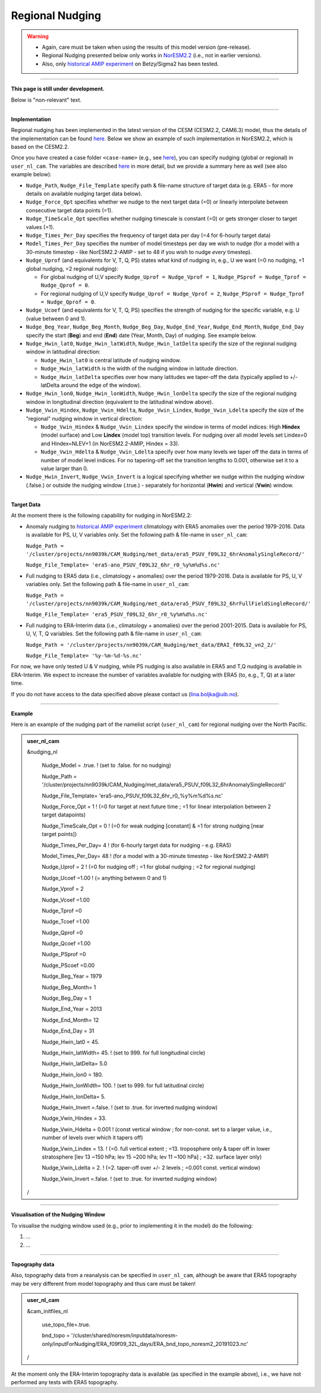 Regional Nudging
=============================================

.. warning::
  * Again, care must be taken when using the results of this model version (pre-release). 
  * Regional Nudging presented below only works in `NorESM2.2 <https://noresm22-nudging-regional.readthedocs.io/en/latest/Install-NorESM2.2.html>`_ (i.e., not in earlier versions). 
  * Also, only `historical AMIP experiment <https://noresm22-nudging-regional.readthedocs.io/en/latest/AMIP-configuration.html>`_ on Betzy/Sigma2 has been tested.

---------------------

**This page is still under development.**

Below is "non-relevant" text.

---------------------

**Implementation**

Regional nudging has been implemented in the latest version of the CESM (CESM2.2, CAM6.3) model, thus the details of the implementation can be found  `here <https://ncar.github.io/CAM/doc/build/html/users_guide/physics-modifications-via-the-namelist.html#nudging>`_. Below we show an example of such implementation in NorESM2.2, which is based on the CESM2.2.

Once you have created a case folder ``<case-name>`` (e.g., see `here <https://noresm22-nudging-regional.readthedocs.io/en/latest/AMIP-configuration.html>`_), you can specify nudging (global or regional) in ``user_nl_cam``. The variables are described `here <https://ncar.github.io/CAM/doc/build/html/users_guide/physics-modifications-via-the-namelist.html#nudging>`_ in more detail, but we provide a summary here as well (see also example below):

* ``Nudge_Path``, ``Nudge_File_Template`` specify path & file-name structure of target data (e.g. ERA5 - for more details on available nudging target data below).

* ``Nudge_Force_Opt`` specifies whether we nudge to the next target data (=0) or linearly interpolate between consecutive target data points (=1).

* ``Nudge_TimeScale_Opt`` specifies whether nudging timescale is constant (=0) or gets stronger closer to target values (=1).

* ``Nudge_Times_Per_Day`` specifies the frequency of target data per day (=4 for 6-hourly target data)
    
* ``Model_Times_Per_Day`` specifies the number of model timesteps per day we wish to nudge (for a model with a 30-minute timestep - like NorESM2.2-AMIP - set to 48 if you wish to nudge *every* timestep).

* ``Nudge_Uprof`` (and equivalents for V, T, Q, PS) states what kind of nudging in, e.g., U we want (=0 no nudging, =1 global nudging, =2 regional nudging):

  * For global nudging of U,V specify ``Nudge_Uprof = Nudge_Vprof = 1``, ``Nudge_PSprof = Nudge_Tprof = Nudge_Qprof = 0``.

  * For regional nudging of U,V specify ``Nudge_Uprof = Nudge_Vprof = 2``, ``Nudge_PSprof = Nudge_Tprof = Nudge_Qprof = 0``.
  
* ``Nudge_Ucoef`` (and equivalents for V, T, Q, PS) specifies the strength of nudging for the specific variable, e.g. U (value between 0 and 1).

* ``Nudge_Beg_Year``, ``Nudge_Beg_Month``, ``Nudge_Beg_Day``, ``Nudge_End_Year``, ``Nudge_End_Month``, ``Nudge_End_Day`` specify the start (**Beg**) and end (**End**) date (Year, Month, Day) of nudging. See example below.

* ``Nudge_Hwin_lat0``, ``Nudge_Hwin_latWidth``, ``Nudge_Hwin_latDelta`` specify the size of the regional nudging window in latitudinal direction:
  
  * ``Nudge_Hwin_lat0`` is central latitude of nudging window.
  
  * ``Nudge_Hwin_latWidth`` is the width of the nudging window in latitude direction.
  
  * ``Nudge_Hwin_latDelta`` specifies over how many latitudes we taper-off the data (typically applied to +/- latDelta around the edge of the window).
  
* ``Nudge_Hwin_lon0``, ``Nudge_Hwin_lonWidth``, ``Nudge_Hwin_lonDelta`` specify the size of the regional nudging window in longitudinal direction (equivalent to the latitudinal window above). 
 
* ``Nudge_Vwin_Hindex``, ``Nudge_Vwin_Hdelta``, ``Nudge_Vwin_Lindex``, ``Nudge_Vwin_Ldelta`` specify the size of the "regional" nudging window in vertical direction:

  * ``Nudge_Vwin_Hindex`` & ``Nudge_Vwin_Lindex`` specify the window in terms of model indices: High **Hindex** (model surface) and Low **Lindex** (model top) transition levels. For nudging over all model levels set Lindex=0 and Hindex=NLEV+1 (in NorESM2.2-AMIP, Hindex = 33).
  
  * ``Nudge_Vwin_Hdelta`` & ``Nudge_Vwin_Ldelta`` specify over how many levels we taper off the data in terms of number of model level indices. For no tapering-off set the transition lengths to 0.001, otherwise set it to a value larger than 0.
    
* ``Nudge_Hwin_Invert``, ``Nudge_Vwin_Invert`` is a logical specifying whether we nudge within the nudging window (.false.) or outside the nudging window (.true.) - separately for horizontal (**Hwin**) and vertical (**Vwin**) window.
 
----------------

**Target Data**

At the moment there is the following capability for nudging in NorESM2.2:

* Anomaly nudging to `historical AMIP experiment <https://noresm22-nudging-regional.readthedocs.io/en/latest/AMIP-configuration.html>`_ climatology with ERA5 anomalies over the period 1979-2016. Data is available for PS, U, V variables only. Set the following path & file-name in ``user_nl_cam``:

  ``Nudge_Path = '/cluster/projects/nn9039k/CAM_Nudging/met_data/era5_PSUV_f09L32_6hrAnomalySingleRecord/'``
  
  ``Nudge_File_Template= 'era5-ano_PSUV_f09L32_6hr_r0_%y%m%d%s.nc'``
  
* Full nudging to ERA5 data (i.e., climatology + anomalies) over the period 1979-2016. Data is available for PS, U, V variables only. Set the following path & file-name in ``user_nl_cam``:

  ``Nudge_Path = '/cluster/projects/nn9039k/CAM_Nudging/met_data/era5_PSUV_f09L32_6hrFullFieldSingleRecord/'``
  
  ``Nudge_File_Template= 'era5_PSUV_f09L32_6hr_r0_%y%m%d%s.nc'``

* Full nudging to ERA-Interim data (i.e., climatology + anomalies) over the period 2001-2015. Data is available for PS, U, V, T, Q variables. Set the following path & file-name in ``user_nl_cam``:

  ``Nudge_Path = '/cluster/projects/nn9039k/CAM_Nudging/met_data/ERAI_f09L32_vn2_2/'``
  
  ``Nudge_File_Template= '%y-%m-%d-%s.nc'``
  
For now, we have only tested U & V nudging, while PS nudging is also available in ERA5 and T,Q nudging is available in ERA-Interim. We expect to increase the number of variables available for nudging with ERA5 (to, e.g., T, Q) at a later time. 

If you do not have access to the data specified above please contact us (lina.boljka@uib.no).

--------------------

**Example**

Here is an example of the nudging part of the namelist script (``user_nl_cam``) for regional nudging over the North Pacific.
 
.. admonition:: user_nl_cam

  &nudging_nl
  
    Nudge_Model = .true. ! (set to .false. for no nudging)
    
    Nudge_Path = '/cluster/projects/nn9039k/CAM_Nudging/met_data/era5_PSUV_f09L32_6hrAnomalySingleRecord/'
    
    Nudge_File_Template= 'era5-ano_PSUV_f09L32_6hr_r0_%y%m%d%s.nc'
    
    Nudge_Force_Opt = 1 ! (=0 for target at next future time ; =1 for linear interpolation between 2 target datapoints)
    
    Nudge_TimeScale_Opt = 0 ! (=0 for weak nudging [constant] & =1 for strong nudging [near target points])
    
    Nudge_Times_Per_Day= 4 ! (for 6-hourly target data for nudging - e.g. ERA5)
    
    Model_Times_Per_Day= 48 ! (for a model with a 30-minute timestep - like NorESM2.2-AMIP)
    
    Nudge_Uprof = 2 ! (=0 for nudging off ; =1 for global nudging ; =2 for regional nudging)
    
    Nudge_Ucoef =1.00 ! (= anything between 0 and 1)
    
    Nudge_Vprof = 2
    
    Nudge_Vcoef =1.00
    
    Nudge_Tprof =0
    
    Nudge_Tcoef =1.00
    
    Nudge_Qprof =0
    
    Nudge_Qcoef =1.00
    
    Nudge_PSprof =0
    
    Nudge_PScoef =0.00
    
    Nudge_Beg_Year = 1979
    
    Nudge_Beg_Month= 1
    
    Nudge_Beg_Day = 1
    
    Nudge_End_Year = 2013
    
    Nudge_End_Month= 12
    
    Nudge_End_Day = 31
    
    Nudge_Hwin_lat0 = 45. 
    
    Nudge_Hwin_latWidth= 45. ! (set to 999. for full longitudinal circle)
    
    Nudge_Hwin_latDelta= 5.0 
    
    Nudge_Hwin_lon0 = 180. 
    
    Nudge_Hwin_lonWidth= 100. ! (set to 999. for full latitudinal circle)
    
    Nudge_Hwin_lonDelta= 5. 
    
    Nudge_Hwin_Invert =.false. ! (set to .true. for inverted nudging window)
    
    Nudge_Vwin_Hindex = 33. 
    
    Nudge_Vwin_Hdelta = 0.001 ! (const vertical window ; for non-const. set to a larger value, i.e., number of levels over which it tapers off)
    
    Nudge_Vwin_Lindex = 13. ! (=0.  full vertical extent ; =13.  troposphere only & taper off in lower stratosphere [lev 13 ~150 hPa; lev 15 ~200 hPa; lev 11 ~100 hPa] ; =32.  surface layer only)
    
    Nudge_Vwin_Ldelta = 2. ! (=2. taper-off over +/- 2 levels ; =0.001 const. vertical window)
    
    Nudge_Vwin_Invert =.false. ! (set to .true. for inverted nudging window)
    
  /

----------------

**Visualisation of the Nudging Window**

To visualise the nudging window used (e.g., prior to implementing it in the model) do the following:

1) ...

2) ...

----------------

**Topography data**

Also, topography data from a reanalysis can be specified in ``user_nl_cam``, although be aware that ERA5 topography may be very different from model topography and thus care must be taken!

.. admonition:: user_nl_cam

  &cam_initfiles_nl
  
    use_topo_file=.true.
    
    bnd_topo = '/cluster/shared/noresm/inputdata/noresm-only/inputForNudging/ERA_f09f09_32L_days/ERA_bnd_topo_noresm2_20191023.nc'
    
  /

At the moment only the ERA-Interim topography data is available (as specified in the example above), i.e., we have not performed any tests with ERA5 topography.

